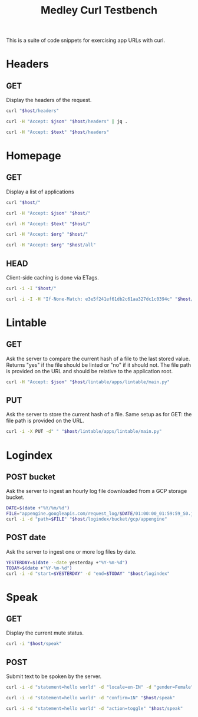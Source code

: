#+TITLE: Medley Curl Testbench
#+PROPERTY: header-args  :var host="http://localhost:8085"
#+PROPERTY: header-args+ :var json="application/json"
#+PROPERTY: header-args+ :var text="text/plain"
#+PROPERTY: header-args+ :var org="text/x-org"
#+PROPERTY: header-args+ :results output

This is a suite of code snippets for exercising app URLs with curl.

* Headers
** GET
Display the headers of the request.

#+NAME: headers_get_html
#+BEGIN_SRC sh :wrap EXPORT html
curl "$host/headers"
#+END_SRC

#+NAME: headers_get_json
#+BEGIN_SRC sh :wrap EXPORT json
curl -H "Accept: $json" "$host/headers" | jq .
#+END_SRC

#+NAME: headers_get_text
#+BEGIN_SRC sh :wrap EXPORT text
curl -H "Accept: $text" "$host/headers"
#+END_SRC

* Homepage
** GET
Display a list of applications

#+NAME: homepage_get_html
#+BEGIN_SRC sh :wrap export html
curl "$host/"
#+END_SRC

#+NAME: homepage_get_json
#+BEGIN_SRC sh :wrap export json
curl -H "Accept: $json" "$host/"
#+END_SRC

#+NAME: homepage_get_text
#+BEGIN_SRC sh :wrap export text
curl -H "Accept: $text" "$host/"
#+END_SRC

#+NAME: homepage_get_org
#+BEGIN_SRC sh :wrap export org
curl -H "Accept: $org" "$host/"
#+END_SRC

#+NAME: homepage_get_org_all
#+BEGIN_SRC sh :wrap export org
curl -H "Accept: $org" "$host/all"
#+END_SRC

** HEAD
Client-side caching is done via ETags.

#+NAME: homepage_head
#+BEGIN_SRC sh :wrap export
curl -i -I "$host/"
#+END_SRC

#+NAME: homepage_head_if_none_match
#+BEGIN_SRC sh
curl -i -I -H "If-None-Match: e3e5f241ef61db2c61aa327dc1c0394c" "$host/"
#+END_SRC

* Lintable
** GET
Ask the server to compare the current hash of a file to the last
stored value. Returns "yes" if the file should be linted or "no" if it
should not. The file path is provided on the URL and should be
relative to the application root.

#+NAME: lintable_get
#+BEGIN_SRC sh :wrap EXPORT html
curl -H "Accept: $json" "$host/lintable/apps/lintable/main.py"
#+END_SRC

** PUT
Ask the server to store the current hash of a file. Same setup as for
GET: the file path is provided on the URL.

#+NAME: lintable_put
#+BEGIN_SRC sh :wrap EXPORT html
curl -i -X PUT -d" " "$host/lintable/apps/lintable/main.py"
#+END_SRC
* Logindex
** POST bucket
Ask the server to ingest an hourly log file downloaded from a GCP
storage bucket.

#+NAME: logindex_post_bucket
#+BEGIN_SRC sh :wrap EXPORT http
DATE=$(date +"%Y/%m/%d")
FILE="appengine.googleapis.com/request_log/$DATE/01:00:00_01:59:59_S0.json"
curl -i -d "path=$FILE" "$host/logindex/bucket/gcp/appengine"
#+END_SRC

** POST date
Ask the server to ingest one or more log files by date.

#+NAME: logindex_post_date
#+BEGIN_SRC sh :wrap EXPORT http
YESTERDAY=$(date --date yesterday +"%Y-%m-%d")
TODAY=$(date +"%Y-%m-%d")
curl -i -d "start=$YESTERDAY" -d "end=$TODAY" "$host/logindex"
#+END_SRC
* Speak
** GET
Display the current mute status.

#+NAME: speak_get
#+BEGIN_SRC sh :wrap export http
curl -i "$host/speak"
#+END_SRC

** POST
Submit text to be spoken by the server.

#+NAME: speak_post
#+BEGIN_SRC sh :wrap EXPORT http
curl -i -d "statement=hello world" -d "locale=en-IN" -d "gender=Female" "$host/speak"
#+END_SRC

#+NAME: speak_post_confirmation
#+BEGIN_SRC sh :wrap EXPORT http
curl -i -d "statement=hello world" -d "confirm=1N" "$host/speak"
#+END_SRC

#+NAME: speak_post_toggle_mute
#+BEGIN_SRC sh :wrap EXPORT http
curl -i -d "statement=hello world" -d "action=toggle" "$host/speak"
#+END_SRC
